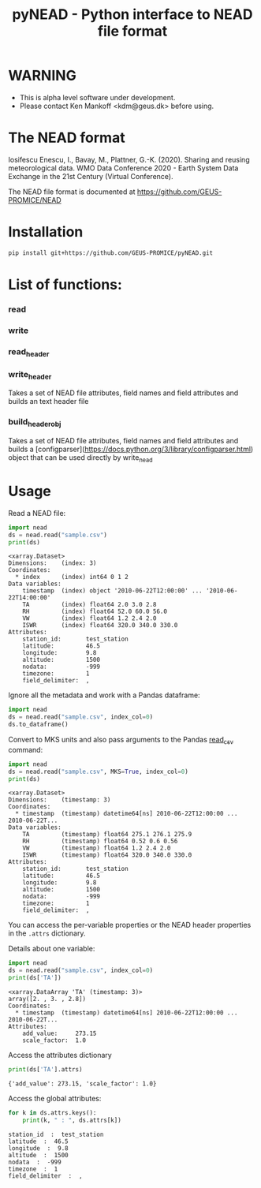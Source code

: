 #+TITLE: pyNEAD - Python interface to NEAD file format


* Table of contents                               :toc_3:noexport:
- [[#warning][WARNING]]
- [[#the-nead-format][The NEAD format]]
- [[#installation][Installation]]
- [[#list-of-functions][List of functions]]
- [[#usage][Usage]]

* WARNING
+ This is alpha level software under development.
+ Please contact Ken Mankoff <kdm@geus.dk> before using.

* The NEAD format

Iosifescu Enescu, I., Bavay, M., Plattner, G.-K. (2020). Sharing and reusing meteorological data. WMO Data Conference 2020 - Earth System Data Exchange in the 21st Century (Virtual Conference).

The NEAD file format is documented at https://github.com/GEUS-PROMICE/NEAD



* Installation

#+BEGIN_SRC bash :results verbatim
pip install git+https://github.com/GEUS-PROMICE/pyNEAD.git
#+END_SRC


* List of functions:
*** read

*** write

*** read_header

*** write_header
Takes a set of NEAD file attributes, field names and field attributes and builds an text header file

*** build_header_obj
Takes a set of NEAD file attributes, field names and field attributes and builds a [configparser](https://docs.python.org/3/library/configparser.html) object that can be used directly by write_nead


* Usage
:PROPERTIES:
:header-args:jupyter-python+: :kernel PROMICE_dev :session nead :exports both :results raw drawer :exports both
:END:

Read a NEAD file:

#+NAME: nead-read-simple
#+BEGIN_SRC jupyter-python :exports code
import nead
ds = nead.read("sample.csv")
print(ds)
#+END_SRC

#+RESULTS: nead-read-simple
#+begin_example
<xarray.Dataset>
Dimensions:    (index: 3)
Coordinates:
  ,* index      (index) int64 0 1 2
Data variables:
    timestamp  (index) object '2010-06-22T12:00:00' ... '2010-06-22T14:00:00'
    TA         (index) float64 2.0 3.0 2.8
    RH         (index) float64 52.0 60.0 56.0
    VW         (index) float64 1.2 2.4 2.0
    ISWR       (index) float64 320.0 340.0 330.0
Attributes:
    station_id:       test_station
    latitude:         46.5
    longitude:        9.8
    altitude:         1500
    nodata:           -999
    timezone:         1
    field_delimiter:  ,
#+end_example

Ignore all the metadata and work with a Pandas dataframe:

#+BEGIN_SRC jupyter-python :exports code
import nead
ds = nead.read("sample.csv", index_col=0)
ds.to_dataframe()
#+END_SRC

#+RESULTS:
| timestamp           |  TA | RH |  VW | ISWR |
|---------------------+-----+----+-----+------|
| 2010-06-22 12:00:00 |   2 | 52 | 1.2 |  320 |
| 2010-06-22 13:00:00 |   3 | 60 | 2.4 |  340 |
| 2010-06-22 14:00:00 | 2.8 | 56 |   2 |  330 |


Convert to MKS units and also pass arguments to the Pandas [[https://pandas.pydata.org/pandas-docs/stable/reference/api/pandas.read_csv.html][read_csv]] command:

#+NAME: nead-read-complex
#+BEGIN_SRC jupyter-python :exports code
import nead
ds = nead.read("sample.csv", MKS=True, index_col=0)
print(ds)
#+END_SRC

#+RESULTS: nead-read-complex
#+begin_example
<xarray.Dataset>
Dimensions:    (timestamp: 3)
Coordinates:
  ,* timestamp  (timestamp) datetime64[ns] 2010-06-22T12:00:00 ... 2010-06-22T...
Data variables:
    TA         (timestamp) float64 275.1 276.1 275.9
    RH         (timestamp) float64 0.52 0.6 0.56
    VW         (timestamp) float64 1.2 2.4 2.0
    ISWR       (timestamp) float64 320.0 340.0 330.0
Attributes:
    station_id:       test_station
    latitude:         46.5
    longitude:        9.8
    altitude:         1500
    nodata:           -999
    timezone:         1
    field_delimiter:  ,
#+end_example

You can access the per-variable properties or the NEAD header properties in the =.attrs= dictionary.

Details about one variable:

#+BEGIN_SRC jupyter-python :exports both
import nead
ds = nead.read("sample.csv", index_col=0)
print(ds['TA'])
#+END_SRC

#+RESULTS:
: <xarray.DataArray 'TA' (timestamp: 3)>
: array([2. , 3. , 2.8])
: Coordinates:
:   * timestamp  (timestamp) datetime64[ns] 2010-06-22T12:00:00 ... 2010-06-22T...
: Attributes:
:     add_value:     273.15
:     scale_factor:  1.0

Access the attributes dictionary

#+BEGIN_SRC jupyter-python :exports both
print(ds['TA'].attrs)
#+END_SRC

#+RESULTS:
: {'add_value': 273.15, 'scale_factor': 1.0}

Access the global attributes:

#+BEGIN_SRC jupyter-python :exports both
for k in ds.attrs.keys():
    print(k, " : ", ds.attrs[k])
#+END_SRC

#+RESULTS:
: station_id  :  test_station
: latitude  :  46.5
: longitude  :  9.8
: altitude  :  1500
: nodata  :  -999
: timezone  :  1
: field_delimiter  :  ,

